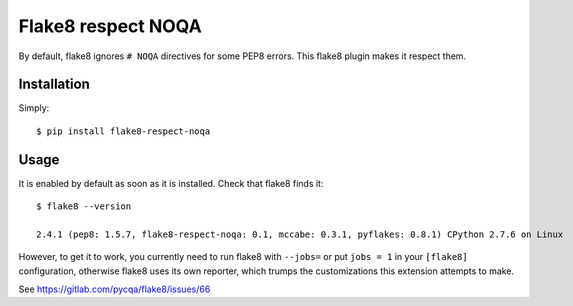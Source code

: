 Flake8 respect NOQA
===================

By default, flake8 ignores ``# NOQA`` directives for some PEP8 errors.
This flake8 plugin makes it respect them.

Installation
------------

Simply::

  $ pip install flake8-respect-noqa


Usage
-----

It is enabled by default as soon as it is installed. Check that flake8 finds it::


  $ flake8 --version

  2.4.1 (pep8: 1.5.7, flake8-respect-noqa: 0.1, mccabe: 0.3.1, pyflakes: 0.8.1) CPython 2.7.6 on Linux

However, to get it to work, you currently need to run flake8 with ``--jobs=`` or
put ``jobs = 1`` in your ``[flake8]`` configuration, otherwise flake8 uses its own reporter,
which trumps the customizations this extension attempts to make.

See https://gitlab.com/pycqa/flake8/issues/66
